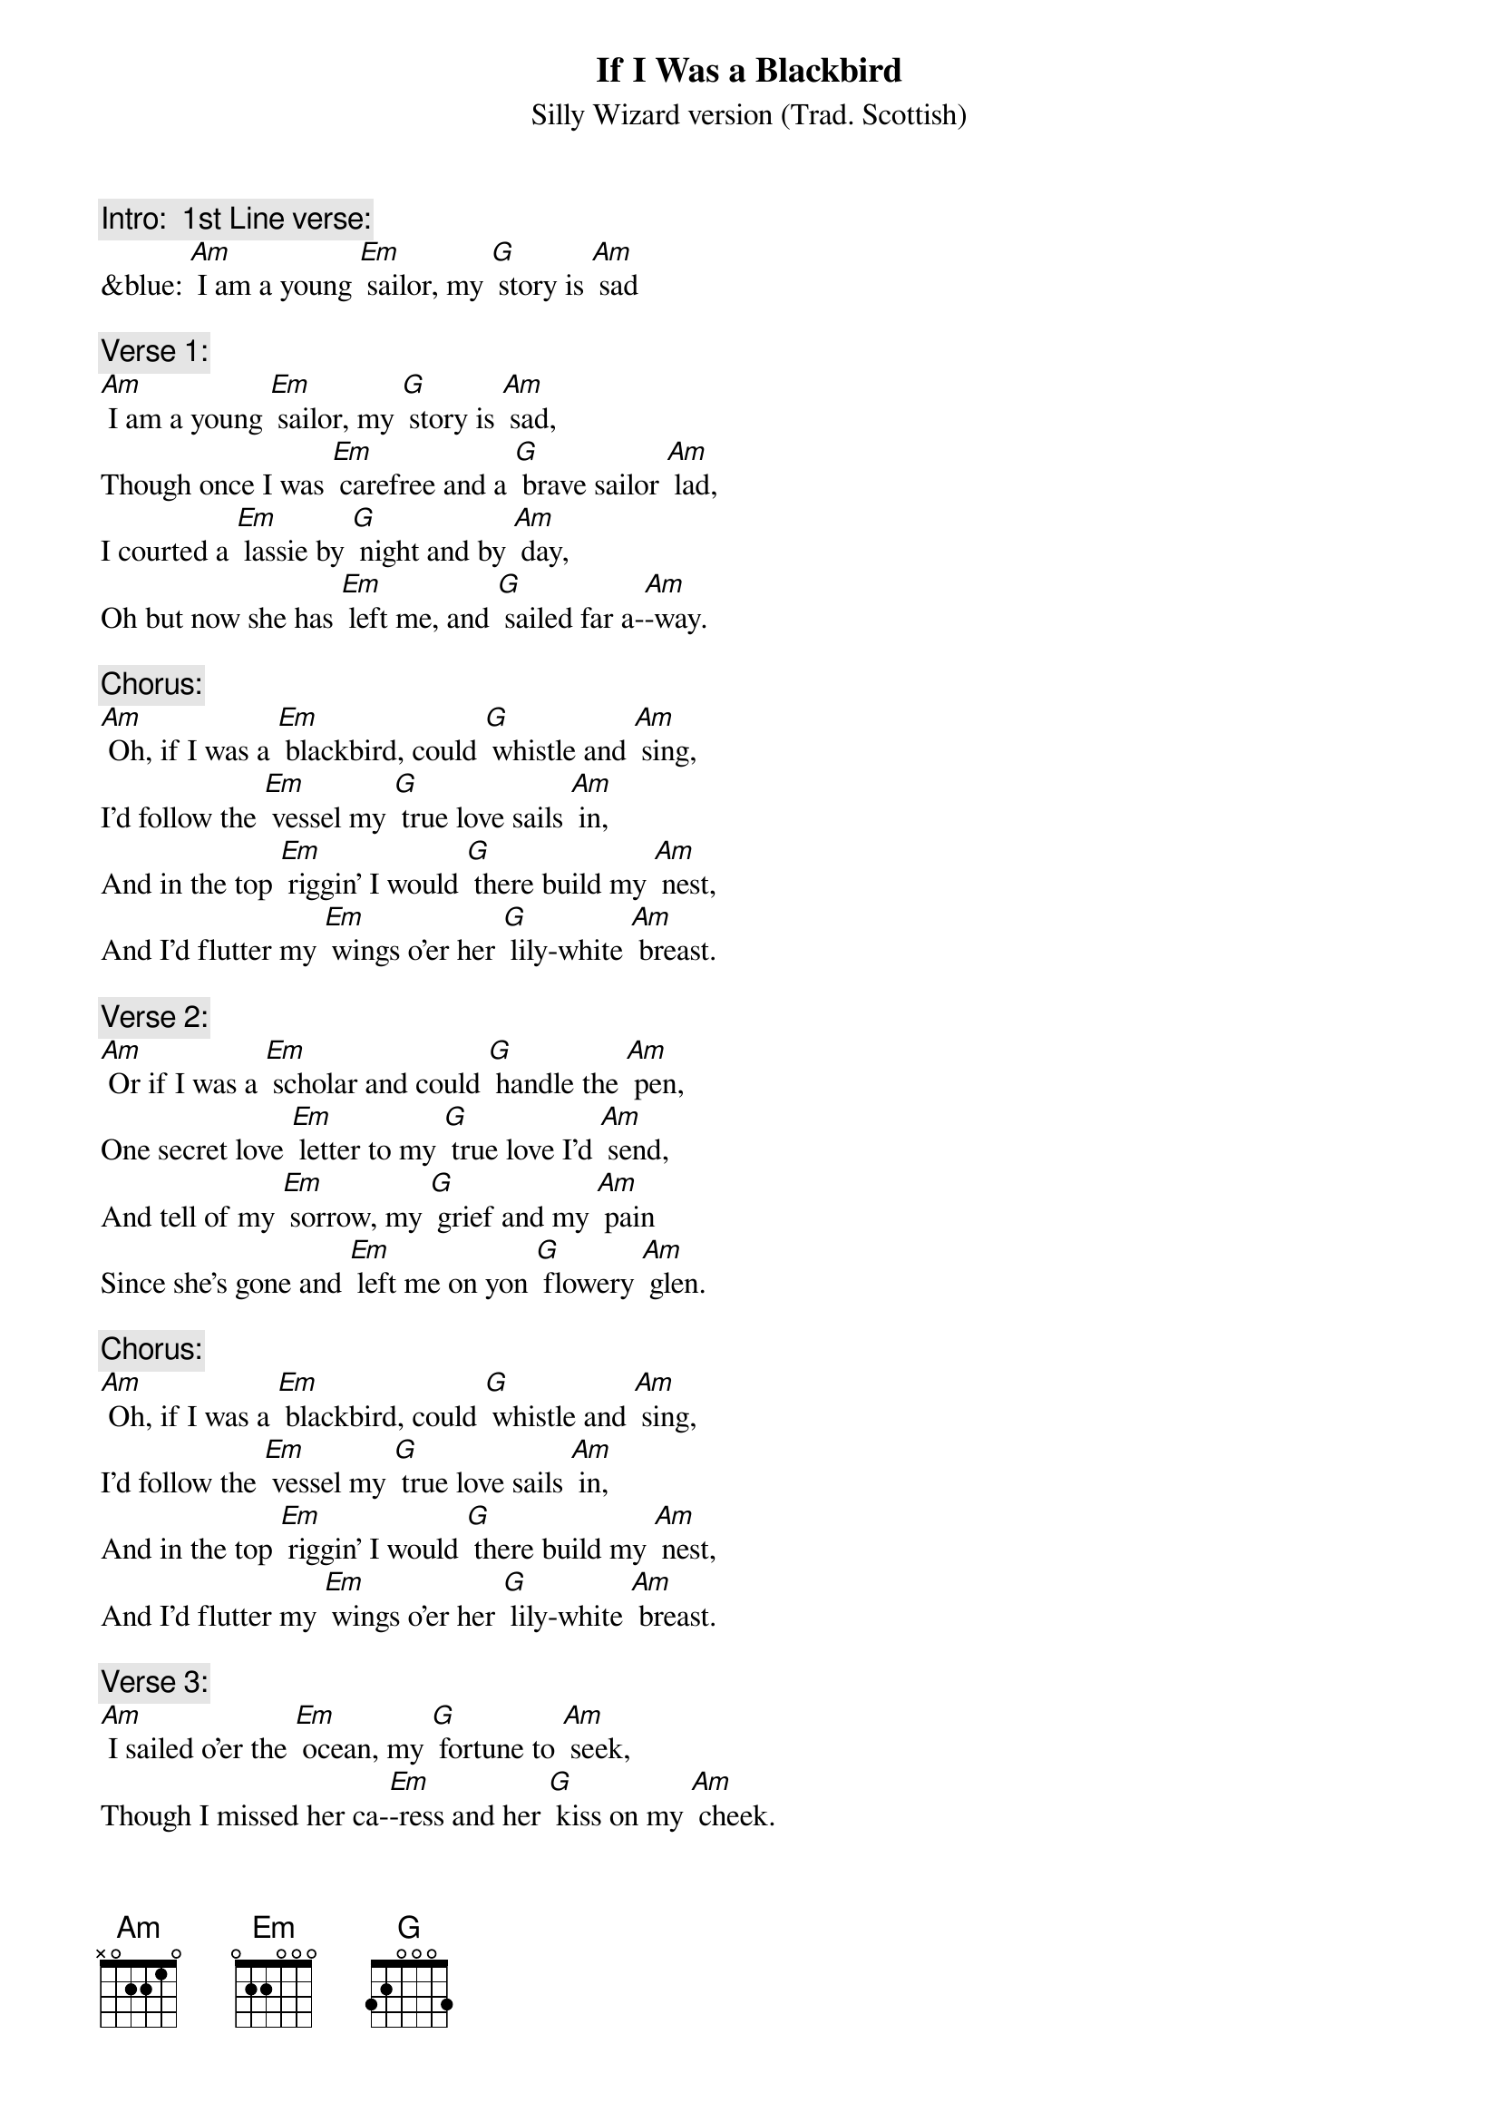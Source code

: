 {t: If I Was a Blackbird}
{st: Silly Wizard version (Trad. Scottish)}

{c: Intro:  1st Line verse:}
&blue: [Am] I am a young [Em] sailor, my [G] story is [Am] sad

{c: Verse 1:}
[Am] I am a young [Em] sailor, my [G] story is [Am] sad,
Though once I was [Em] carefree and a [G] brave sailor [Am] lad,
I courted a [Em] lassie by [G] night and by [Am] day,
Oh but now she has [Em] left me, and [G] sailed far a-[Am]-way.

{c: Chorus:}
[Am] Oh, if I was a [Em] blackbird, could [G] whistle and [Am] sing,
I'd follow the [Em] vessel my [G] true love sails [Am] in,
And in the top [Em] riggin’ I would [G] there build my [Am] nest,
And I’d flutter my [Em] wings o’er her [G] lily-white [Am] breast.

{c: Verse 2:}
[Am] Or if I was a [Em] scholar and could [G] handle the [Am] pen,
One secret love [Em] letter to my [G] true love I’d [Am] send,
And tell of my [Em] sorrow, my [G] grief and my [Am] pain
Since she’s gone and [Em] left me on yon [G] flowery [Am] glen.

{c: Chorus:}
[Am] Oh, if I was a [Em] blackbird, could [G] whistle and [Am] sing,
I'd follow the [Em] vessel my [G] true love sails [Am] in,
And in the top [Em] riggin’ I would [G] there build my [Am] nest,
And I’d flutter my [Em] wings o’er her [G] lily-white [Am] breast.

{c: Verse 3:}
[Am] I sailed o’er the [Em] ocean, my [G] fortune to [Am] seek,
Though I missed her ca-[Em]-ress and her [G] kiss on my [Am] cheek.
I returned and I [Em] told her my [G] love was still [Am] warm
But she turned away [Em] lightly and [G] great was her [Am] scorn.

{c: Instrumental Break Chorus:}
&blue: [Am] Oh, if I was a [Em] blackbird, could [G] whistle and [Am] sing,
&blue: I'd follow the [Em] vessel my [G] true love sails [Am] in,
&blue: And in the top [Em] riggin’ I would [G] there build my [Am] nest,
&blue: And I’d flutter my [Em] wings o’er her [G] lily-white [Am] breast.

{c: Verse 4:}
[Am] I offered to [Em] take her to [G] Donnybrook [Am] Fair
And to buy her fine [Em] ribbons to [G] tie up her [Am] hair.
I offered to [Em] marry and to [G] stay by her [Am] side
But she says in the [Em] morning she [G] sails with the [Am] tide.

{c: Chorus:}
[Am] Oh, if I was a [Em] blackbird, could [G] whistle and [Am] sing,
I'd follow the [Em] vessel my [G] true love sails [Am] in,
And in the top [Em] riggin’ I would [G] there build my [Am] nest,
And I’d flutter my [Em] wings o’er her [G] lily-white [Am] breast.

{c: Verse 5:}
[Am] My parents, they [Em] chide me, oh they [G] will not a-[Am]-gree,
Saying that me and my [Em] false love, [G] married should never [Am] be.
Oh, but let them de-[Em]-prive me, or let them [G] do what they [Am] will,
While there’s breath in my [Em] body she’s the [G] one I love [Am] still.

{c: Chorus:}
[Am] Oh, if I was a [Em] blackbird, could [G] whistle and [Am] sing,
I'd follow the [Em] vessel my [G] true love sails [Am] in,
And in the top [Em] riggin’ I would [G] there build my [Am] nest,
And I’d flutter my [Em] wings o’er her [G] lily-white [Am] breast.

{c: Instrumental Chorus:}
&blue: [Am] Oh, if I was a [Em] blackbird, could [G] whistle and [Am] sing,
&blue: I'd follow the [Em] vessel my [G] true love sails [Am] in,
&blue: And in the top [Em] riggin’ I would [G] there build my [Am] nest,
&blue: And I’d flutter my [Em] wings o’er her [G] lily-white [Am] breast.
